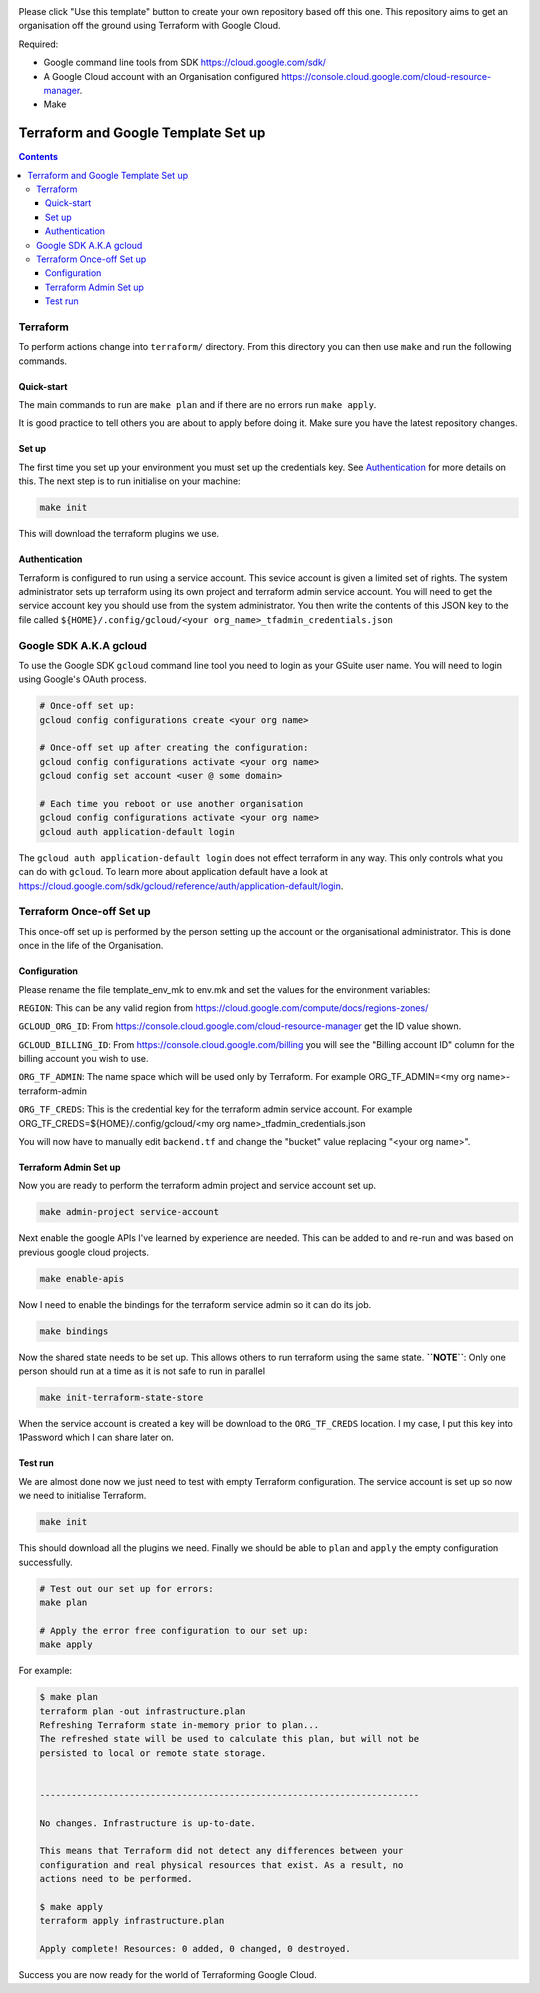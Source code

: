 .. image:: assets/howtotemplate.png
    :align: center
    :alt: Please "Use this template".

Please click "Use this template" button to create your own repository based off this one. This repository aims to get an organisation off the ground using Terraform with Google Cloud.

Required:

- Google command line tools from SDK https://cloud.google.com/sdk/
- A Google Cloud account with an Organisation configured https://console.cloud.google.com/cloud-resource-manager.
- Make


====================================
Terraform and Google Template Set up
====================================


.. contents::


Terraform
---------

To perform actions change into ``terraform/`` directory. From this directory you can then use ``make`` and run the following commands.

Quick-start
~~~~~~~~~~~

The main commands to run are ``make plan`` and if there are no errors run ``make apply``.

It is good practice to tell others you are about to apply before doing it. Make sure you have the latest repository changes.

Set up
~~~~~~

The first time you set up your environment you must set up the credentials key. See `Authentication`_ for more details on this. The next step is to run initialise on your machine:

.. code-block:: bash

  make init

This will download the terraform plugins we use.

Authentication
~~~~~~~~~~~~~~

Terraform is configured to run using a service account. This sevice account is given a limited set of rights. The system administrator sets up terraform using its own project and terraform admin service account. You will need to get the service account key you should use from the system administrator. You then write the contents of this JSON key to the file called ``${HOME}/.config/gcloud/<your org_name>_tfadmin_credentials.json``


Google SDK A.K.A gcloud
-----------------------

To use the Google SDK ``gcloud`` command line tool you need to login as your GSuite user name. You will need to login using Google's OAuth process.

.. code-block:: bash

  # Once-off set up:
  gcloud config configurations create <your org name>

  # Once-off set up after creating the configuration:
  gcloud config configurations activate <your org name>
  gcloud config set account <user @ some domain>

  # Each time you reboot or use another organisation
  gcloud config configurations activate <your org name>
  gcloud auth application-default login

The ``gcloud auth application-default login`` does not effect terraform in any way. This only controls what you can do with ``gcloud``. To learn more about application default have a look at https://cloud.google.com/sdk/gcloud/reference/auth/application-default/login.


Terraform Once-off Set up
-------------------------

This once-off set up is performed by the person setting up the account or the organisational administrator. This is done once in the life of the Organisation.

Configuration
~~~~~~~~~~~~~

Please rename the file template_env_mk to env.mk and set the values for the environment variables:

``REGION``: This can be any valid region from https://cloud.google.com/compute/docs/regions-zones/

``GCLOUD_ORG_ID``: From https://console.cloud.google.com/cloud-resource-manager get the ID value shown.

``GCLOUD_BILLING_ID``: From https://console.cloud.google.com/billing you will see the "Billing account ID" column for the billing account you wish to use.

``ORG_TF_ADMIN``: The name space which will be used only by Terraform. For example ORG_TF_ADMIN=<my org name>-terraform-admin

``ORG_TF_CREDS``: This is the credential key for the terraform admin service account. For example ORG_TF_CREDS=${HOME}/.config/gcloud/<my org name>_tfadmin_credentials.json

You will now have to manually edit ``backend.tf`` and change the "bucket" value replacing "<your org name>".

Terraform Admin Set up
~~~~~~~~~~~~~~~~~~~~~~

Now you are ready to perform the terraform admin project and service account set up.

.. code-block:: bash

	make admin-project service-account

Next enable the google APIs I've learned by experience are needed. This can be added to and re-run and was based on previous google cloud projects.

.. code-block:: bash

	make enable-apis

Now I need to enable the bindings for the terraform service admin so it can do its job.

.. code-block:: bash

	make bindings

Now the shared state needs to be set up. This allows others to run terraform using the same state. **``NOTE``**: Only one person should run at a time as it is not safe to run in parallel

.. code-block:: bash

	make init-terraform-state-store

When the service account is created a key will be download to the ``ORG_TF_CREDS`` location. I my case, I put this key into 1Password which I can share later on.

Test run
~~~~~~~~

We are almost done now we just need to test with empty Terraform configuration. The service account is set up so now we need to initialise Terraform.

.. code-block:: bash

  make init

This should download all the plugins we need. Finally we should be able to ``plan`` and ``apply`` the empty configuration successfully.

.. code-block:: bash

  # Test out our set up for errors:
  make plan

  # Apply the error free configuration to our set up:
  make apply

For example:

.. code-block:: bash

  $ make plan
  terraform plan -out infrastructure.plan
  Refreshing Terraform state in-memory prior to plan...
  The refreshed state will be used to calculate this plan, but will not be
  persisted to local or remote state storage.


  ------------------------------------------------------------------------

  No changes. Infrastructure is up-to-date.

  This means that Terraform did not detect any differences between your
  configuration and real physical resources that exist. As a result, no
  actions need to be performed.

  $ make apply
  terraform apply infrastructure.plan

  Apply complete! Resources: 0 added, 0 changed, 0 destroyed.

Success you are now ready for the world of Terraforming Google Cloud.
